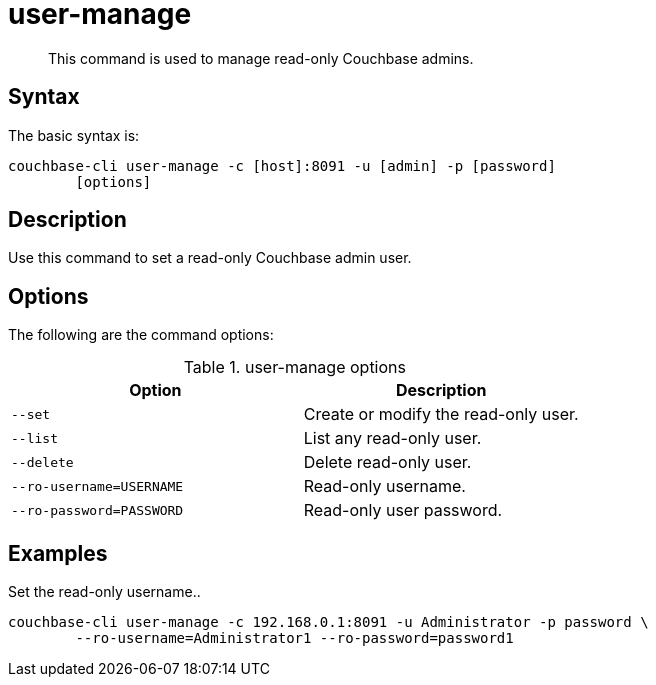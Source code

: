 = user-manage
:page-topic-type: reference

[abstract]
This command is used to manage read-only Couchbase admins.

== Syntax

The basic syntax is:

----
couchbase-cli user-manage -c [host]:8091 -u [admin] -p [password]
        [options]
----

== Description

Use this command to set a read-only Couchbase admin user.

== Options

The following are the command options:

.user-manage options
[cols="21,20"]
|===
| Option | Description

| `--set`
| Create or modify the read-only user.

| `--list`
| List any read-only user.

| `--delete`
| Delete read-only user.

| `--ro-username=USERNAME`
| Read-only username.

| `--ro-password=PASSWORD`
| Read-only user password.
|===

== Examples

Set the read-only username..

----
couchbase-cli user-manage -c 192.168.0.1:8091 -u Administrator -p password \
        --ro-username=Administrator1 --ro-password=password1
----
